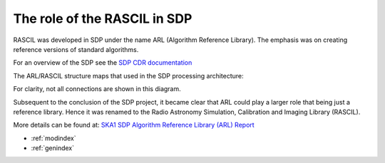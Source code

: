 .. Documentation master


The role of the RASCIL in SDP
*****************************

RASCIL was developed in SDP under the name ARL (Algorithm Reference Library). The emphasis was on creating reference versions of standard algorithms.

For an overview of the SDP see the `SDP CDR
documentation <http://ska-sdp.org/publications/sdp-cdr-closeout-documentation>`_

The ARL/RASCIL structure maps that used in the SDP processing architecture:

.. image:: ./RASCIL_Module_View.png
   :scale: 100 %

For clarity, not all connections are shown in this diagram.

Subsequent to the conclusion of the SDP project, it became clear that ARL could play a larger role that being just a reference library. Hence it was renamed to the Radio Astronomy Simulation, Calibration and Imaging Library (RASCIL).

More details can be found at: `SKA1 SDP Algorithm Reference Library (ARL) Report <http://ska-sdp.org/sites/default/files/attachments/ska-tel-sdp-0000150_02_sdparlreport_part_1_-_signed.pdf>`_

* :ref:`modindex`
* :ref:`genindex`

